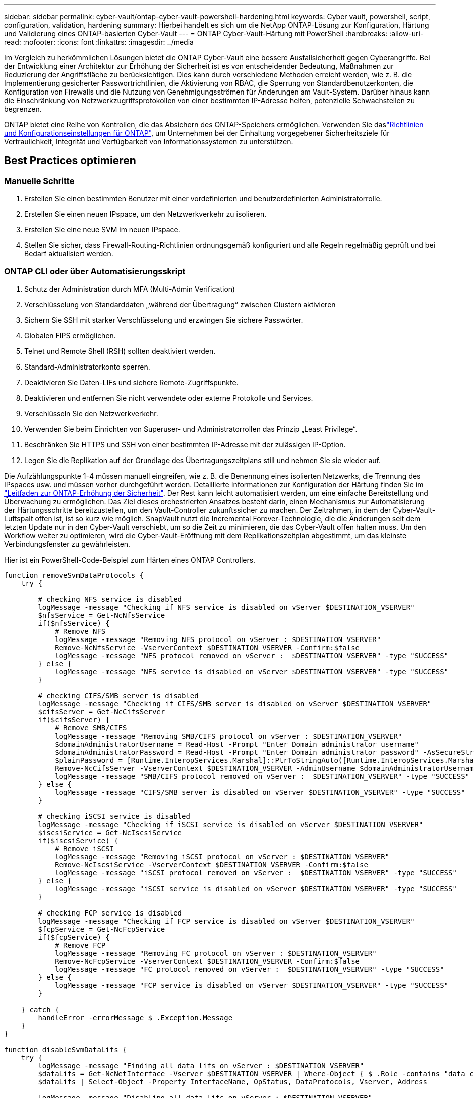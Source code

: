 ---
sidebar: sidebar 
permalink: cyber-vault/ontap-cyber-vault-powershell-hardening.html 
keywords: Cyber vault, powershell, script, configuration, validation, hardening 
summary: Hierbei handelt es sich um die NetApp ONTAP-Lösung zur Konfiguration, Härtung und Validierung eines ONTAP-basierten Cyber-Vault 
---
= ONTAP Cyber-Vault-Härtung mit PowerShell
:hardbreaks:
:allow-uri-read: 
:nofooter: 
:icons: font
:linkattrs: 
:imagesdir: ../media


[role="lead"]
Im Vergleich zu herkömmlichen Lösungen bietet die ONTAP Cyber-Vault eine bessere Ausfallsicherheit gegen Cyberangriffe. Bei der Entwicklung einer Architektur zur Erhöhung der Sicherheit ist es von entscheidender Bedeutung, Maßnahmen zur Reduzierung der Angriffsfläche zu berücksichtigen. Dies kann durch verschiedene Methoden erreicht werden, wie z. B. die Implementierung gesicherter Passwortrichtlinien, die Aktivierung von RBAC, die Sperrung von Standardbenutzerkonten, die Konfiguration von Firewalls und die Nutzung von Genehmigungsströmen für Änderungen am Vault-System. Darüber hinaus kann die Einschränkung von Netzwerkzugriffsprotokollen von einer bestimmten IP-Adresse helfen, potenzielle Schwachstellen zu begrenzen.

ONTAP bietet eine Reihe von Kontrollen, die das Absichern des ONTAP-Speichers ermöglichen. Verwenden Sie daslink:https://docs.netapp.com/us-en/ontap/ontap-security-hardening/security-hardening-overview.html["Richtlinien und Konfigurationseinstellungen für ONTAP"^], um Unternehmen bei der Einhaltung vorgegebener Sicherheitsziele für Vertraulichkeit, Integrität und Verfügbarkeit von Informationssystemen zu unterstützen.



== Best Practices optimieren



=== Manuelle Schritte

. Erstellen Sie einen bestimmten Benutzer mit einer vordefinierten und benutzerdefinierten Administratorrolle.
. Erstellen Sie einen neuen IPspace, um den Netzwerkverkehr zu isolieren.
. Erstellen Sie eine neue SVM im neuen IPspace.
. Stellen Sie sicher, dass Firewall-Routing-Richtlinien ordnungsgemäß konfiguriert und alle Regeln regelmäßig geprüft und bei Bedarf aktualisiert werden.




=== ONTAP CLI oder über Automatisierungsskript

. Schutz der Administration durch MFA (Multi-Admin Verification)
. Verschlüsselung von Standarddaten „während der Übertragung“ zwischen Clustern aktivieren
. Sichern Sie SSH mit starker Verschlüsselung und erzwingen Sie sichere Passwörter.
. Globalen FIPS ermöglichen.
. Telnet und Remote Shell (RSH) sollten deaktiviert werden.
. Standard-Administratorkonto sperren.
. Deaktivieren Sie Daten-LIFs und sichere Remote-Zugriffspunkte.
. Deaktivieren und entfernen Sie nicht verwendete oder externe Protokolle und Services.
. Verschlüsseln Sie den Netzwerkverkehr.
. Verwenden Sie beim Einrichten von Superuser- und Administratorrollen das Prinzip „Least Privilege“.
. Beschränken Sie HTTPS und SSH von einer bestimmten IP-Adresse mit der zulässigen IP-Option.
. Legen Sie die Replikation auf der Grundlage des Übertragungszeitplans still und nehmen Sie sie wieder auf.


Die Aufzählungspunkte 1-4 müssen manuell eingreifen, wie z. B. die Benennung eines isolierten Netzwerks, die Trennung des IPspaces usw. und müssen vorher durchgeführt werden. Detaillierte Informationen zur Konfiguration der Härtung finden Sie im link:https://docs.netapp.com/us-en/ontap/ontap-security-hardening/security-hardening-overview.html["Leitfaden zur ONTAP-Erhöhung der Sicherheit"^]. Der Rest kann leicht automatisiert werden, um eine einfache Bereitstellung und Überwachung zu ermöglichen. Das Ziel dieses orchestrierten Ansatzes besteht darin, einen Mechanismus zur Automatisierung der Härtungsschritte bereitzustellen, um den Vault-Controller zukunftssicher zu machen. Der Zeitrahmen, in dem der Cyber-Vault-Luftspalt offen ist, ist so kurz wie möglich. SnapVault nutzt die Incremental Forever-Technologie, die die Änderungen seit dem letzten Update nur in den Cyber-Vault verschiebt, um so die Zeit zu minimieren, die das Cyber-Vault offen halten muss. Um den Workflow weiter zu optimieren, wird die Cyber-Vault-Eröffnung mit dem Replikationszeitplan abgestimmt, um das kleinste Verbindungsfenster zu gewährleisten.

Hier ist ein PowerShell-Code-Beispiel zum Härten eines ONTAP Controllers.

[source, powershell]
----
function removeSvmDataProtocols {
    try {

        # checking NFS service is disabled
        logMessage -message "Checking if NFS service is disabled on vServer $DESTINATION_VSERVER"
        $nfsService = Get-NcNfsService
        if($nfsService) {
            # Remove NFS
            logMessage -message "Removing NFS protocol on vServer : $DESTINATION_VSERVER"
            Remove-NcNfsService -VserverContext $DESTINATION_VSERVER -Confirm:$false
            logMessage -message "NFS protocol removed on vServer :  $DESTINATION_VSERVER" -type "SUCCESS"
        } else {
            logMessage -message "NFS service is disabled on vServer $DESTINATION_VSERVER" -type "SUCCESS"
        }

        # checking CIFS/SMB server is disabled
        logMessage -message "Checking if CIFS/SMB server is disabled on vServer $DESTINATION_VSERVER"
        $cifsServer = Get-NcCifsServer
        if($cifsServer) {
            # Remove SMB/CIFS
            logMessage -message "Removing SMB/CIFS protocol on vServer : $DESTINATION_VSERVER"
            $domainAdministratorUsername = Read-Host -Prompt "Enter Domain administrator username"
            $domainAdministratorPassword = Read-Host -Prompt "Enter Domain administrator password" -AsSecureString
            $plainPassword = [Runtime.InteropServices.Marshal]::PtrToStringAuto([Runtime.InteropServices.Marshal]::SecureStringToBSTR($domainAdministratorPassword))
            Remove-NcCifsServer -VserverContext $DESTINATION_VSERVER -AdminUsername $domainAdministratorUsername -AdminPassword $plainPassword -Confirm:$false -ErrorAction Stop
            logMessage -message "SMB/CIFS protocol removed on vServer :  $DESTINATION_VSERVER" -type "SUCCESS"
        } else {
            logMessage -message "CIFS/SMB server is disabled on vServer $DESTINATION_VSERVER" -type "SUCCESS"
        }

        # checking iSCSI service is disabled
        logMessage -message "Checking if iSCSI service is disabled on vServer $DESTINATION_VSERVER"
        $iscsiService = Get-NcIscsiService
        if($iscsiService) {
            # Remove iSCSI
            logMessage -message "Removing iSCSI protocol on vServer : $DESTINATION_VSERVER"
            Remove-NcIscsiService -VserverContext $DESTINATION_VSERVER -Confirm:$false
            logMessage -message "iSCSI protocol removed on vServer :  $DESTINATION_VSERVER" -type "SUCCESS"
        } else {
            logMessage -message "iSCSI service is disabled on vServer $DESTINATION_VSERVER" -type "SUCCESS"
        }

        # checking FCP service is disabled
        logMessage -message "Checking if FCP service is disabled on vServer $DESTINATION_VSERVER"
        $fcpService = Get-NcFcpService
        if($fcpService) {
            # Remove FCP
            logMessage -message "Removing FC protocol on vServer : $DESTINATION_VSERVER"
            Remove-NcFcpService -VserverContext $DESTINATION_VSERVER -Confirm:$false
            logMessage -message "FC protocol removed on vServer :  $DESTINATION_VSERVER" -type "SUCCESS"
        } else {
            logMessage -message "FCP service is disabled on vServer $DESTINATION_VSERVER" -type "SUCCESS"
        }

    } catch {
        handleError -errorMessage $_.Exception.Message
    }
}

function disableSvmDataLifs {
    try {
        logMessage -message "Finding all data lifs on vServer : $DESTINATION_VSERVER"
        $dataLifs = Get-NcNetInterface -Vserver $DESTINATION_VSERVER | Where-Object { $_.Role -contains "data_core" }
        $dataLifs | Select-Object -Property InterfaceName, OpStatus, DataProtocols, Vserver, Address

        logMessage -message "Disabling all data lifs on vServer : $DESTINATION_VSERVER"
        # Disable the filtered data LIFs
        foreach ($lif in $dataLifs) {
            $disableLif = Set-NcNetInterface -Vserver $DESTINATION_VSERVER -Name $lif.InterfaceName -AdministrativeStatus down -ErrorAction Stop
            $disableLif | Select-Object -Property InterfaceName, OpStatus, DataProtocols, Vserver, Address
        }
        logMessage -message "Disabled all data lifs on vServer : $DESTINATION_VSERVER" -type "SUCCESS"

    } catch {
        handleError -errorMessage $_.Exception.Message
    }
}

function configureMultiAdminApproval {
    try {

        # check if multi admin verification is enabled
        logMessage -message "Checking if multi-admin verification is enabled"
        $maaConfig = Invoke-NcSsh -Name $DESTINATION_ONTAP_CLUSTER_MGMT_IP -Credential $DESTINATION_ONTAP_CREDS -Command "set -privilege advanced; security multi-admin-verify show"
        if ($maaConfig.Value -match "Enabled" -and $maaConfig.Value -match "true") {
            $maaConfig
            logMessage -message "Multi-admin verification is configured and enabled" -type "SUCCESS"
        } else {
            logMessage -message "Setting Multi-admin verification rules"
            # Define the commands to be restricted
            $rules = @(
                "cluster peer delete",
                "vserver peer delete",
                "volume snapshot policy modify",
                "volume snapshot rename",
                "vserver audit modify",
                "vserver audit delete",
                "vserver audit disable"
            )
            foreach($rule in $rules) {
                Invoke-NcSsh -Name $DESTINATION_ONTAP_CLUSTER_MGMT_IP -Credential $DESTINATION_ONTAP_CREDS -Command "security multi-admin-verify rule create -operation `"$rule`""
            }

            logMessage -message "Creating multi admin verification group for ONTAP Cluster $DESTINATION_ONTAP_CLUSTER_MGMT_IP, Group name : $MULTI_ADMIN_APPROVAL_GROUP_NAME, Users : $MULTI_ADMIN_APPROVAL_USERS, Email : $MULTI_ADMIN_APPROVAL_EMAIL"
            Invoke-NcSsh -Name $DESTINATION_ONTAP_CLUSTER_MGMT_IP -Credential $DESTINATION_ONTAP_CREDS -Command "security multi-admin-verify approval-group create -name $MULTI_ADMIN_APPROVAL_GROUP_NAME -approvers $MULTI_ADMIN_APPROVAL_USERS -email `"$MULTI_ADMIN_APPROVAL_EMAIL`""
            logMessage -message "Created multi admin verification group for ONTAP Cluster $DESTINATION_ONTAP_CLUSTER_MGMT_IP, Group name : $MULTI_ADMIN_APPROVAL_GROUP_NAME, Users : $MULTI_ADMIN_APPROVAL_USERS, Email : $MULTI_ADMIN_APPROVAL_EMAIL" -type "SUCCESS"

            logMessage -message "Enabling multi admin verification group $MULTI_ADMIN_APPROVAL_GROUP_NAME"
            Invoke-NcSsh -Name $DESTINATION_ONTAP_CLUSTER_MGMT_IP -Credential $DESTINATION_ONTAP_CREDS -Command "security multi-admin-verify modify -approval-groups $MULTI_ADMIN_APPROVAL_GROUP_NAME -required-approvers 1 -enabled true"
            logMessage -message "Enabled multi admin verification group $MULTI_ADMIN_APPROVAL_GROUP_NAME" -type "SUCCESS"

            logMessage -message "Enabling multi admin verification for ONTAP Cluster $DESTINATION_ONTAP_CLUSTER_MGMT_IP"
            Invoke-NcSsh -Name $DESTINATION_ONTAP_CLUSTER_MGMT_IP -Credential $DESTINATION_ONTAP_CREDS -Command "security multi-admin-verify modify -enabled true"
            logMessage -message "Successfully enabled multi admin verification for ONTAP Cluster $DESTINATION_ONTAP_CLUSTER_MGMT_IP" -type "SUCCESS"

            logMessage -message "Enabling multi admin verification for ONTAP Cluster $DESTINATION_ONTAP_CLUSTER_MGMT_IP"
            Invoke-NcSsh -Name $DESTINATION_ONTAP_CLUSTER_MGMT_IP -Credential $DESTINATION_ONTAP_CREDS -Command "security multi-admin-verify modify -enabled true"
            logMessage -message "Successfully enabled multi admin verification for ONTAP Cluster $DESTINATION_ONTAP_CLUSTER_MGMT_IP" -type "SUCCESS"
        }

    } catch {
        handleError -errorMessage $_.Exception.Message
    }
}

function additionalSecurityHardening {
    try {
        $command = "set -privilege advanced -confirmations off;security protocol modify -application telnet -enabled false;"
        logMessage -message "Disabling Telnet"
        Invoke-NcSsh -Name $DESTINATION_ONTAP_CLUSTER_MGMT_IP -Credential $DESTINATION_ONTAP_CREDS -Command $command
        logMessage -message "Disabled Telnet" -type "SUCCESS"

        #$command = "set -privilege advanced -confirmations off;security config modify -interface SSL -is-fips-enabled true;"
        #logMessage -message "Enabling Global FIPS"
        ##Invoke-SSHCommand -SessionId $sshSession.SessionId -Command $command -ErrorAction Stop
        #logMessage -message "Enabled Global FIPS" -type "SUCCESS"

        $command = "set -privilege advanced -confirmations off;network interface service-policy modify-service -vserver cluster2 -policy default-management -service management-https -allowed-addresses $ALLOWED_IPS;"
        logMessage -message "Restricting IP addresses $ALLOWED_IPS for Cluster management HTTPS"
        Invoke-NcSsh -Name $DESTINATION_ONTAP_CLUSTER_MGMT_IP -Credential $DESTINATION_ONTAP_CREDS -Command $command
        logMessage -message "Successfully restricted IP addresses $ALLOWED_IPS for Cluster management HTTPS" -type "SUCCESS"

        #logMessage -message "Checking if audit logs volume audit_logs exists"
        #$volume = Get-NcVol -Vserver $DESTINATION_VSERVER -Name audit_logs -ErrorAction Stop

        #if($volume) {
        #    logMessage -message "Volume audit_logs already exists! Skipping creation"
        #} else {
        #    # Create audit logs volume
        #    logMessage -message "Creating audit logs volume : audit_logs"
        #    New-NcVol -Name audit_logs -Aggregate $DESTINATION_AGGREGATE_NAME -Size 5g -ErrorAction Stop | Select-Object -Property Name, State, TotalSize, Aggregate, Vserver
        #    logMessage -message "Volume audit_logs created successfully" -type "SUCCESS"
        #}

        ## Mount audit logs volume to path /vol/audit_logs
        #logMessage -message "Creating junction path for volume audit_logs at path /vol/audit_logs for vServer $DESTINATION_VSERVER"
        #Mount-NcVol -VserverContext $DESTINATION_VSERVER -Name audit_logs -JunctionPath /audit_logs | Select-Object -Property Name, -JunctionPath
        #logMessage -message "Created junction path for volume audit_logs at path /vol/audit_logs for vServer $DESTINATION_VSERVER" -type "SUCCESS"

        #logMessage -message "Enabling audit logging for vServer $DESTINATION_VSERVER at path /vol/audit_logs"
        #$command = "set -privilege advanced -confirmations off;vserver audit create -vserver $DESTINATION_VSERVER -destination /audit_logs -format xml;"
        #Invoke-SSHCommand -SessionI  $sshSession.SessionId -Command $command -ErrorAction Stop
        #logMessage -message "Successfully enabled audit logging for vServer $DESTINATION_VSERVER at path /vol/audit_logs"

    } catch {
        handleError -errorMessage $_.Exception.Message
    }
}
----